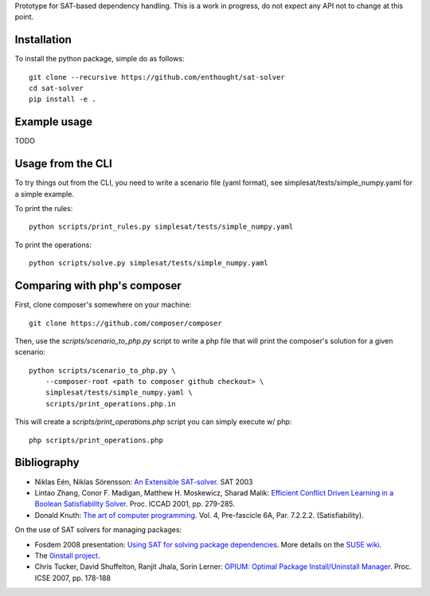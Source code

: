 Prototype for SAT-based dependency handling. This is a work in progress,
do not expect any API not to change at this point.

Installation
============

To install the python package, simple do as follows::

    git clone --recursive https://github.com/enthought/sat-solver
    cd sat-solver
    pip install -e .

Example usage
=============

TODO

Usage from the CLI
==================

To try things out from the CLI, you need to write a scenario file (yaml
format), see simplesat/tests/simple_numpy.yaml for a simple example.

To print the rules::

    python scripts/print_rules.py simplesat/tests/simple_numpy.yaml

To print the operations::

    python scripts/solve.py simplesat/tests/simple_numpy.yaml


Comparing with php's composer
=============================

First, clone composer's somewhere on your machine::

    git clone https://github.com/composer/composer

Then, use the `scripts/scenario_to_php.py` script to write a php file that will
print the composer's solution for a given scenario::

    python scripts/scenario_to_php.py \
        --composer-root <path to composer github checkout> \
        simplesat/tests/simple_numpy.yaml \
        scripts/print_operations.php.in

This will create a `scripts/print_operations.php` script you can simply execute w/
php::

    php scripts/print_operations.php

Bibliography
============

- Niklas Eén, Niklas Sörensson: `An Extensible SAT-solver
  <http://minisat.se/downloads/MiniSat.pdf>`_. SAT 2003
- Lintao Zhang, Conor F. Madigan, Matthew H. Moskewicz, Sharad Malik:
  `Efficient Conflict Driven Learning in a Boolean Satisfiability Solver
  <https://www.princeton.edu/~chaff/publication/iccad2001_final.pdf>`_.
  Proc. ICCAD 2001, pp. 279-285.
- Donald Knuth: `The art of computer programming
  <http://www-cs-faculty.stanford.edu/~knuth/fasc6a.ps.gz>`_. Vol. 4,
  Pre-fascicle 6A, Par. 7.2.2.2. (Satisfiability).

On the use of SAT solvers for managing packages:

- Fosdem 2008 presentation: `Using SAT for solving package dependencies
  <https://files.opensuse.org/opensuse/en/b/b9/Fosdem2008-solver.pdf>`_. More
  details on the `SUSE wiki
  <https://en.opensuse.org/openSUSE:Libzypp_satsolver>`_.
- The `0install project <http://0install.net>`_.
- Chris Tucker, David Shuffelton, Ranjit Jhala, Sorin Lerner: `OPIUM: Optimal
  Package Install/Uninstall Manager
  <https://cseweb.ucsd.edu/~lerner/papers/opium.pdf>`_. Proc. ICSE 2007,
  pp. 178-188
